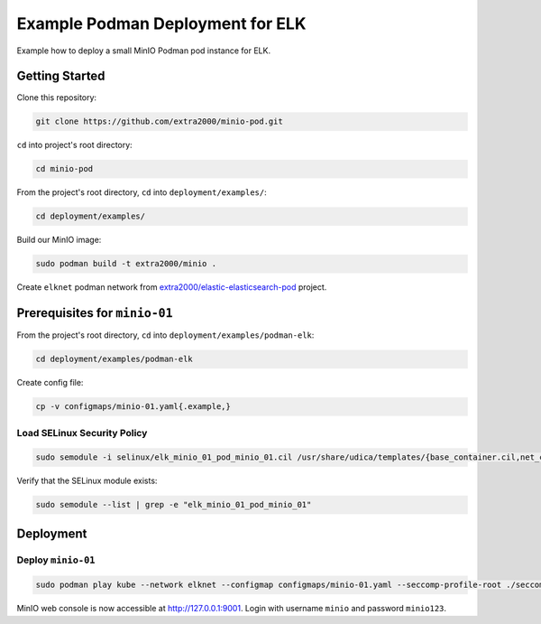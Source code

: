 Example Podman Deployment for ELK
=================================

Example how to deploy a small MinIO Podman pod instance for ELK.

Getting Started
---------------

Clone this repository:

.. code-block:: bash

    git clone https://github.com/extra2000/minio-pod.git

``cd`` into project's root directory:

.. code-block:: bash

    cd minio-pod

From the project's root directory, ``cd`` into ``deployment/examples/``:

.. code-block:: bash

    cd deployment/examples/

Build our MinIO image:

.. code-block:: bash

    sudo podman build -t extra2000/minio .

Create ``elknet`` podman network from `extra2000/elastic-elasticsearch-pod`_ project.

.. _extra2000/elastic-elasticsearch-pod: https://github.com/extra2000/elastic-elasticsearch-pod

Prerequisites for ``minio-01``
------------------------------

From the project's root directory, ``cd`` into ``deployment/examples/podman-elk``:

.. code-block:: bash

    cd deployment/examples/podman-elk

Create config file:

.. code-block:: bash

    cp -v configmaps/minio-01.yaml{.example,}

Load SELinux Security Policy
~~~~~~~~~~~~~~~~~~~~~~~~~~~~

.. code-block:: bash

    sudo semodule -i selinux/elk_minio_01_pod_minio_01.cil /usr/share/udica/templates/{base_container.cil,net_container.cil}

Verify that the SELinux module exists:

.. code-block:: bash

    sudo semodule --list | grep -e "elk_minio_01_pod_minio_01"

Deployment
----------

Deploy ``minio-01``
~~~~~~~~~~~~~~~~~~~

.. code-block:: bash

    sudo podman play kube --network elknet --configmap configmaps/minio-01.yaml --seccomp-profile-root ./seccomp elk-minio-01-pod.yaml

MinIO web console is now accessible at http://127.0.0.1:9001. Login with username ``minio`` and password ``minio123``.
